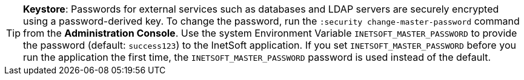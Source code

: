 TIP: *Keystore*: Passwords for external services such as databases and LDAP servers  are securely encrypted using a password-derived key. To change the password, run the `:security change-master-password` command from the *Administration Console*. Use the system Environment Variable `INETSOFT_MASTER_PASSWORD` to provide the password (default: `success123`) to the InetSoft application. If you set `INETSOFT_MASTER_PASSWORD` before you run the application the first time, the `INETSOFT_MASTER_PASSWORD` password is used instead of the default.
